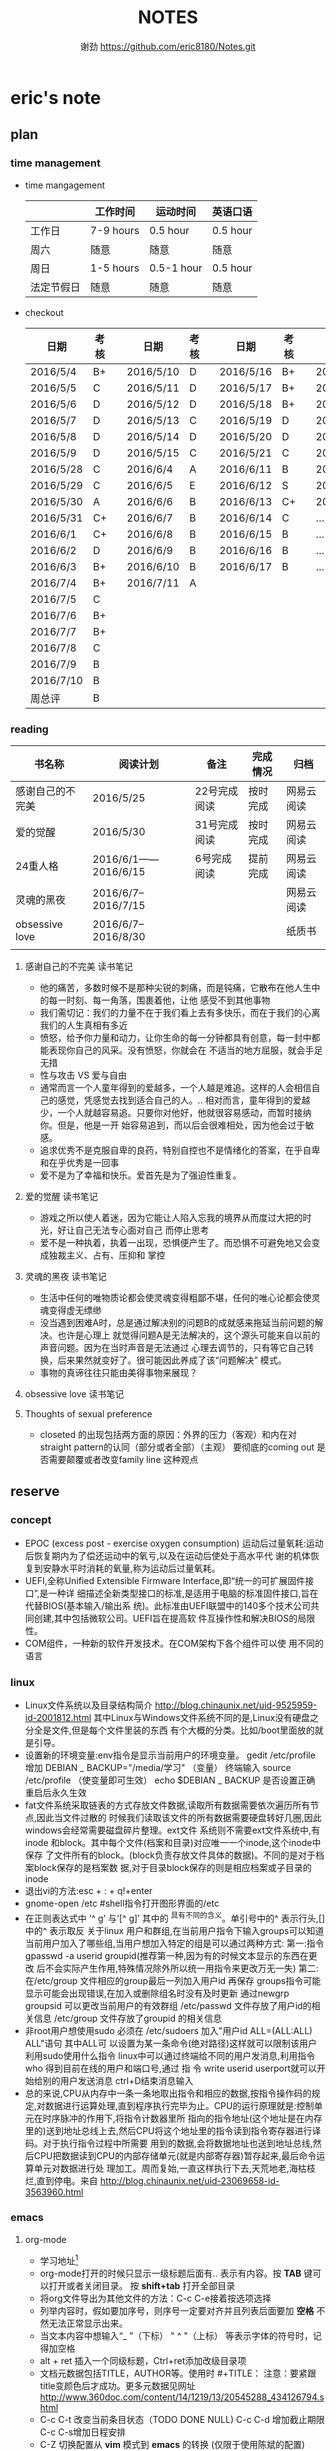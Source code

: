 #+TITLE:NOTES
#+AUTHOR:谢劲  https://github.com/eric8180/Notes.git

* eric's note                                                                   
** plan
*** time management

   * time mangagement
    |            | 工作时间  | 运动时间   | 英语口语 |
    |------------+-----------+------------+----------|
    | 工作日     | 7-9 hours | 0.5 hour   | 0.5 hour |
    | 周六       | 随意      | 随意       | 随意       |
    | 周日       | 1-5 hours | 0.5-1 hour | 0.5 hour |
    | 法定节假日 | 随意      | 随意       | 随意     |

   
   * checkout
    | 日期      | 考核 |   | 日期      | 考核 |   | 日期      | 考核 |   | 日期      | 考核 |
    |-----------+------+---+-----------+------+---+-----------+------+---+-----------+------|
    | 2016/5/4  | B+   |   | 2016/5/10 | D    |   | 2016/5/16 | B+   |   | 2016/5/22 | C    |
    | 2016/5/5  | C    |   | 2016/5/11 | D    |   | 2016/5/17 | B+   |   | 2016/5/23 | B+   |
    | 2016/5/6  | D    |   | 2016/5/12 | D    |   | 2016/5/18 | B+   |   | 2016/5/24 | D    |
    | 2016/5/7  | D    |   | 2016/5/13 | C    |   | 2016/5/19 | D    |   | 2016/5/25 | C+   |
    | 2016/5/8  | D    |   | 2016/5/14 | D    |   | 2016/5/20 | D    |   | 2016/5/26 | B    |
    | 2016/5/9  | D    |   | 2016/5/15 | C    |   | 2016/5/21 | C    |   | 2016/5/27 | D    |
    |-----------+------+---+-----------+------+---+-----------+------+---+-----------+------|
    | 2016/5/28 | C    |   | 2016/6/4  | A    |   | 2016/6/11 | B    |   | 2016/6/18 | C    |
    | 2016/5/29 | C    |   | 2016/6/5  | E    |   | 2016/6/12 | S    |   | 2016/6/19 | C    |
    | 2016/5/30 | A    |   | 2016/6/6  | B    |   | 2016/6/13 | C+   |   | 2016/6/20 | C    |
    | 2016/5/31 | C+   |   | 2016/6/7  | B    |   | 2016/6/14 | C    |   | ...       | C    |
    | 2016/6/1  | C+   |   | 2016/6/8  | B    |   | 2016/6/15 | B    |   | ...       | C    |
    | 2016/6/2  | D    |   | 2016/6/9  | B    |   | 2016/6/16 | B    |   | ...       | C    |
    | 2016/6/3  | B+   |   | 2016/6/10 | B    |   | 2016/6/17 | B    |   | ...       | C    |
    |-----------+------+---+-----------+------+---+-----------+------+---+-----------+------|
    | 2016/7/4  | B+   |   | 2016/7/11 | A    |   |           |      |   |           |      |
    | 2016/7/5  | C    |   |           |      |   |           |      |   |           |      |
    | 2016/7/6  | B+   |   |           |      |   |           |      |   |           |      |
    | 2016/7/7  | B+   |   |           |      |   |           |      |   |           |      |
    | 2016/7/8  | C    |   |           |      |   |           |      |   |           |      |
    | 2016/7/9  | B    |   |           |      |   |           |      |   |           |      |
    | 2016/7/10 | B    |   |           |      |   |           |      |   |           |      |
    | 周总评    | B    |   |           |      |   |           |      |   |           |      |
    |-----------+------+---+-----------+------+---+-----------+------+---+-----------+------|

*** reading
    | 书名称           | 阅读计划            | 备注         | 完成情况 | 归档       |
    |------------------+---------------------+--------------+----------+------------|
    | 感谢自己的不完美 | 2016/5/25           | 22号完成阅读 | 按时完成 | 网易云阅读 |
    | 爱的觉醒         | 2016/5/30           | 31号完成阅读 | 按时完成 | 网易云阅读 |
    | 24重人格         | 2016/6/1——2016/6/15 | 6号完成阅读  | 提前完成 | 网易云阅读 |
    | 灵魂的黑夜       | 2016/6/7--2016/7/15 |              |          | 网易云阅读 |
    | obsessive love   | 2016/6/7--2016/8/30 |              |          | 纸质书     |
    |                  |                     |              |          |            |


**** 感谢自己的不完美 读书笔记
      * 他的痛苦，多数时候不是那种尖锐的刺痛，而是钝痛，它散布在他人生中的每一时刻、每一角落，围裹着他，让他
        感受不到其他事物
      * 我们需切记：我们的力量不在于我们看上去有多快乐，而在于我们的心离我们的人生真相有多近
      * 愤怒，给予你力量和动力，让你生命的每一分钟都具有创意，每一封中都能表现你自己的风采。没有愤怒，你就会在
        不适当的地方屈服，就会手足无措
      * 性与攻击 VS 爱与自由
      * 通常而言一个人童年得到的爱越多，一个人越是难追。这样的人会相信自己的感觉，凭感觉去找到适合自己的人。..
        相对而言，童年得到的爱越少，一个人就越容易追。只要你对他好，他就很容易感动，而暂时接纳你。但是，他是一开
        始容易追到，而以后会很难相处，因为他会过于敏感。
      * 追求优秀不是克服自卑的良药，特别自控也不是情绪化的答案，在乎自卑和在乎优秀是一回事
      * 爱不是为了幸福和快乐。爱首先是为了强迫性重复。
**** 爱的觉醒 读书笔记
        * 游戏之所以使人着迷，因为它能让人陷入忘我的境界从而度过大把的时光，好让自己无法专心面对自己
          而停止思考
        * 爱不是一种执着，执着一出现，恐惧便产生了。而恐惧不可避免地又会变成独裁主义、占有、压抑和
          掌控
**** 灵魂的黑夜 读书笔记
     * 生活中任何的唯物质论都会使灵魂变得粗鄙不堪，任何的唯心论都会使灵魂变得虚无缥缈
     * 没当遇到困难A时，总是通过解决别的问题B的成就感来拖延当前问题的解决。也许是心理上
       就觉得问题A是无法解决的，这个源头可能来自以前的声音问题。因为在当时声音是无法通过
       心理去调节的，只有等它自己转换，后来果然就变好了。很可能因此养成了该“问题解决”
       模式。
     * 事物的真谛往往只能由美得事物来展现？
**** obsessive love 读书笔记
**** Thoughts of sexual preference 
     * closeted 的出现包括两方面的原因：外界的压力（客观）和内在对 straight pattern的认同（部分或者全部）（主观）
       要彻底的coming out 是否需要颠覆或者改变family line 这种观点
** reserve
*** concept
            * EPOC (excess post - exercise oxygen consumption)
               运动后过量氧耗:运动后恢复期内为了偿还运动中的氧亏,以及在运动后使处于高水平代
               谢的机体恢复到安静水平时消耗的氧量,称为运动后过量氧耗。
            * UEFI,全称Unified Extensible Firmware Interface,即“统一的可扩展固件接口”,是一种详
               细描述全新类型接口的标准,是适用于电脑的标准固件接口,旨在代替BIOS(基本输入/输出系
               统)。此标准由UEFI联盟中的140多个技术公司共同创建,其中包括微软公司。UEFI旨在提高软
               件互操作性和解决BIOS的局限性。
            * COM组件，一种新的软件开发技术。在COM架构下各个组件可以使
              用不同的语言
*** linux
            * Linux文件系统以及目录结构简介
                 http://blog.chinaunix.net/uid-9525959-id-2001812.html
                 其中Linux与Windows文件系统不同的是,Linux没有硬盘之分全是文件,但是每个文件里装的东西
                 有个大概的分类。比如/boot里面放的就是引导。
            * 设置新的环境变量:env指令是显示当前用户的环境变量。
                 gedit /etc/profile
                 增加 DEBIAN _ BACKUP="/media/学习" （变量）
                 终端输入 source /etc/profile  （使变量即可生效）
                 echo $DEBIAN _ BACKUP 是否设置正确
                 重启后永久生效
            *  fat文件系统采取链表的方式存放文件数据,读取所有数据需要依次遍历所有节点,因此当文件过散的
                 时候我们读取该文件的所有数据需要硬盘转好几圈,因此windows会经常需要磁盘碎片整理。ext文件
                 系统则不需要ext文件系统中,有inode 和block。其中每个文件(档案和目录)对应唯一一个inode,这个inode中保存
                 了文件所有的block。(block负责存放文件具体的数据)。不同的是对于档案block保存的是档案数
                 据,对于目录block保存的则是相应档案或子目录的inode
            * 退出vi的方法:esc + : + q!+enter
            * gnome-open /etc #shell指令打开图形界面的/etc
            * 在正则表达式中 ’^ g’ 与‘[^ g]’ 其中的 ^具有不同的含义。单引号中的^ 表示行头,[]中的^ 表示取反
                 关于linux 用户和群组,在当前用户指令下输入groups可以知道当前用户加入了哪些组,当用户想加入特定的组是可以通过两种方式:
                 第一:指令 gpasswd -a userid groupid(推荐第一种,因为有的时候文本显示的东西在更改
                 后不会实际产生作用,特殊情况除外所以统一用指令来更改万无一失)
                 第二:在/etc/group 文件相应的group最后一列加入用户id 再保存
                 groups指令可能显示可能会出现错误,在加入或删除组名时没有及时更新
                 通过newgrp groupsid 可以更改当前用户的有效群组 /etc/passwd 文件存放了用户id的相关信息
                 /etc/group 文件存放了groupid 的相关信息
            * 非root用户想使用sudo 必须在 /etc/sudoers 加入"用户id ALL=(ALL:ALL) ALL"语句 其中ALL可
                   以设置为某一条命令(绝对路径)这样就可以限制该用户利用sudo使用什么指令
                 linux中可以通过终端给不同的用户发消息,利用指令who 得到目前在线的用户和端口号,通过 指
                 令 write userid userport就可以开始给别的用户发送消息 ctrl+D结束消息输入
            * 总的来说,CPU从内存中一条一条地取出指令和相应的数据,按指令操作码的规定,对数据进行运算处理,直到程序执行完毕为止。CPU的运行原理就是:控制单元在时序脉冲的作用下,将指令计数器里所
                 指向的指令地址(这个地址是在内存里的)送到地址总线上去,然后CPU将这个地址里的指令读到指令寄存器进行译码。对于执行指令过程中所需要
                 用到的数据,会将数据地址也送到地址总线,然后CPU把数据读到CPU的内部存储单元(就是内部寄存器)暂存起来,最后命令运算单元对数据进行处
                 理加工。周而复始,一直这样执行下去,天荒地老,海枯枝烂,直到停电。来自 <http://blog.chinaunix.net/uid-23069658-id-3563960.html>
*** emacs
**** org-mode
           * 学习地址[fn:org_mode] 
           * org-mode打开的时候只显示一级标题后面有.. 表示有内容。按 *TAB* 键可以打开或者关闭目录。
             按 *shift+tab* 打开全部目录
           * 将org文件导出为其他文件的方法：C-c C-e接着按选项选择
           * 列举内容时，假如要加序号，则序号一定要对齐并且列表后面要加 *空格* 不然无法正常显示出来。
           * 当文本内容中想输入“_ ”（下标） " ^ "（上标） 等表示字体的符号时，记得加空格
           * alt + ret 插入一个同级标题，Ctrl+ret添加改级目录项
           * 文档元数据包括TITLE，AUTHOR等。使用时 #+TITLE： 注意：要紧跟title变颜色后才成功。更多元数据见网址    
                        http://www.360doc.com/content/14/1219/13/20545288_434126794.shtml
           * C-c C-t 改变当前条目状态（TODO DONE NULL) C-c C-d 增加截止期限 C-c C-s增加日程安排
           * C-Z 切换配置从 *vim* 模式到 *emacs* 的转换 (仅限于使用陈斌的配置)
           * A+S up/down将当前项上/下移动，会改变序号
           * C-c / 打开查找稀疏树，因为它显示的只是待查找项的最小目录树，所以叫稀疏树 
           * A+S left/right 提升/降低该项的级别(标题），不包含子项
           * 脚注创建 使用"[fn:example]"即可创建一个脚注 C-c C-c 即可在脚注和定义互切换
           * 在TODO项后面输入 A+M+S 可以增加一个新的TODO项
           * 定义只在一个文件中有效的TODO关键字（5.2）。一般我们在选择TODO状态切换的时候会有几个选项，
             当然我们可以自己定义这个选项的快捷字母。使用语句 #+TODO: DONE(W) 并在该行上使用C-c C-c
             使其生效，这样当我们按下C-c C-t后则会出现DONE（w)而不是默认设置的
           * 
**** OTHER
           * MELT+>可以移动到文本末尾 MELT+<可以移动到文本开头
           * C-X C-Q 可以将缓冲区切换为只读缓冲区或者取消
           * C-x b 切换缓冲区
           * CTRL+A可以移动到本行开头 CTRL+E可以移动到本行末尾

*** python
*** windows
           * 如何在cmd中增加新命令：emacs命令。打开系统属性（在搜索框中搜索path）-》环境变量-》
	     选中path并点编辑-》增加emacs应用程序所在目录并以\结尾。这样就可以在CMD中直接输入
	     emacs来启动了
           * 删除右键git bash选项：打开注册表（cmd中输入regedit） 找到并删除\HKEY_LOCAL_MACHINE\SOFTWARE\Classes\Directory\backtory\git_bash
*** SQL
           * 关系数据库包括并，差，交，笛卡尔积，投影，除以及 *连接* 关系。在连接关系中通过主表的主键
             与从表的外键建立连接。（外键必须是从表的主键或者唯一值）
           * 建立E-R模型时注意优化表格达到第三范式,主键确定则其它列的值也确定了我们称之为第二范式，第三范式则是消除了传递性依赖的第二范式
           * 分组计算：计算函数和GROUP BY 命令组合，当分组需要加判定条件时使用HAVING而不是WHERE
           * SQL 自学网 http://www.51zxw.net/list.aspx?cid=492
	   * SQL server 2008 卸载过程中出现属性不匹配错误  解决方案 https://www.zhihu.com/question/34621524/answer/64718217
	     重新安装过程中注意不要随意更改目录

*** GIT
           * git clone时遇见error setting certificate verify locations错误时，可以尝试
	         用 git config --global http.sslVerify false 来解决
           * git三部曲 git add（添加文件到缓冲区）->git commit（缓冲区文件到本地库）->
	         git push(上传改动到服务器）。其中可以通过git status查看状态
           * git push 方法 
           * 通过指令git remote add "分支名称" "仓库URL" // 添加push仓库对应的名称
           * 通过指令git push "分支名称" // push 文件到仓库（会提示输入仓库的用户名和密码）
           * 详情见http://my.oschina.net/u/1050949/blog/194536 
           * git 不设置代理方法：git config --global --unset http.proxy
	                         git config --global --unset https.proxy
           * git clone经常连接不上的解决方法：git config --global http.postBuffer 52488000
                      
           * git clone 时出现端口无法访问的情况下，有可能时端口被禁止因此要使用代理。先找到代理端口：
	        打开网络和共享中心-Internet选项-连接-局域网设置-高级，里面有代理服务器地址和端口；在使用
	        指令 git config --global http.proxy http://127.0.0.1:8088 (代理地址和端口）即可。
	        这里容易出现的问题就是代理设置未成功，通过指令 git config --get --global http.proxy查看
	        设置的代理。详情见 http://www.tuicool.com/articles/2aYjAz7
	   * git 分支 详情见http://www.cnblogs.com/BeginMan/p/3543240.html
	   * git push 当不同的用户push到同一个仓库时，同名文件会被覆盖，因此应该先clone再push
	   * 当输入指令 git pull 和git push后显示 already up-to-date 或者 everything up-to-date,两种
	       情况说明远程库和本地库是完全一样的版本（commit产生版本）
                  
*** C#
**** ASP.NET MVC框架
          * 学习网址 http://www.cnblogs.com/powertoolsteam/p/MVC_one.html

	  * MVC （model view *controller* ）

	  * controller作为MVC的核心，它负责接收用户发出的HTML的请求，并作出相应的响应
	    每个URL“ /”后的字段都是个函数名（第一个为controller的类名）

	  * 通常情况下 controller的函数中返回view就可以正确显示页面，但这只能显示静态
	    页面，要想显示动态页面必须在环节中融入model。三者的合理调用关系controller
	    使用model提供的模板（通常是类）将数据保存到Viewdata或者ViewBag,接着controller调用view
	    来显示HTML，view需要的数据来自ViewData和ViewBag。

	  * ViewModel的出现是为了减少view中HTML中的呈现逻辑。另外其实可以将model的定义（类定义）直接放
            在controller中，但是为了能够使代码结构清晰，所以使用了MVC层次。

	  * 在cshtml文件中使用语句 @using xx-namespace (使用某个命名空间）
	                         @model xx-model(使用该命名空间中的类）
	    一般这种语句是连起来使用，可以用@Model指代引用的类

	    
**** 其它
          * C# , .Net framework和visual studio 三者的关系。其中.Net framwork 为程序
           开发框架，提供了很多安全的API函数其作用类似于JAVA虚拟机。visual studio是一个
           IDE
          * 考虑到.NET 程序的交互性（.NET程序指的是使用.Net framwork开发的程序，它可以
            VB或者F#，C#语言开发）然后VB语言是大小写不区分的，所以在C#中使用大小写用来区
            分的代码最好不要由外部访问，因为VB语言可能识别不了这种差异
	  * readonly 与const 区别：readonly表示运行时常数，而const为编译时常数，因此
	    readonly字段可以在构造函数通过变量来赋值，但是const不可以
	  * @ 取消转义字符的意思
	  * 不能在main函数里面定义类或者结构体
	  * 一旦定义partial class则所有该类都必须包含关键字partial
	  * 
        
*** C++
    * public 本类，子类，本类对象都可以访问；
      protected 本类，子类，友元函数可以访问，本类对象不能访问；
      private 本类，友元函数可以访问。其他都不可以  （这是最基本原则）
      public继承不改变属性（所以父类 private成员不可被子类及其对象使用）
      protected继承将public属性 改为 protected 其余不变
      private继承所有属性都为private 
      http://www.jb51.net/article/41642.htm
    * 引用指一个变量的别名（必须要初始化），注意常引用的使用
    * 类与类之间的关系：继承，关联，组合，聚合
      关联（两个类有关系，有交集）《聚合（表示has-a的关系比较松散《组合（表示contain
      -a,同时存在）
      http://blog.chinaunix.net/uid-20437338-id-1946491.html
    * new和malloc的区别：new 会自动调用其构造函数而malloc不会
    * 程序运行时的内存分配：静态存储区域（全局变量）；栈（函数局部变量；堆（new）
    * 静态全局变量和全局变量的区别：静态全局变量只在本CPP文件内有效，其他无差别
    * 静态变量（包括全局和局部）只能被初始化一次
    * 重载和const http://blog.sina.com.cn/s/blog_64053138010171rt.html
      重载的判断条件不包括返回值类型

** 项目管理
*** 客户活动管理与资源开发
**** process
     * 该项目属于ASP.NET MVC框架，先学习MVC框架
**** concept
     * 软件项目开发一般有几个重要的结构：DAL（数据访问层），BLL（业务逻辑层）和USL（表示层）
     * EFModel是Entity Framework中的一个类库项目，用于生成数据模型
     * visual studio各图标含义 https://msdn.microsoft.com/zh-cn/library/y47ychfe.aspx
**** probleam and solution
     * P:运行后浏览器无法运行该test网页 S：如果设置了代理服务器，记得取消本地地址的代理服务器
	   

* Todo with days
** DONE 完成《爱的觉醒》阅读
   CLOSED: [2016-05-31 Tue 23:56] DEADLINE: <2016-05-31 Tue>
   - State "DONE"       from "TODO"       [2016-05-31 Tue 23:56]

** DONE 完成《24重人格》阅读
   CLOSED: [2016-06-06 Mon 17:29] DEADLINE: <2016-06-15 Wed>
   - State "DONE"       from "TODO"       [2016-06-06 Mon 17:29]


** TODO 完成《灵魂的黑夜》阅读
   DEADLINE: <2016-07-15 周五>
** TODO 减肥5KG
   DEADLINE: <2016-10-01 周六>
   * 总体重从76KG减到71KG
   * 记录表
    | 日期      | 体重   | 腰围 | 胸围 |
    | 2016/7/11 | 75.3kg | null | null |
    |           |        |      |      |
    |           |        |      |      |
     


* Footnotes

[fn:example] just a example for footnotes

[fn:org_mode] http://www.cnblogs.com/Open_Source/archive/2011/07/17/2108747.html#sec-4




  


  
  
